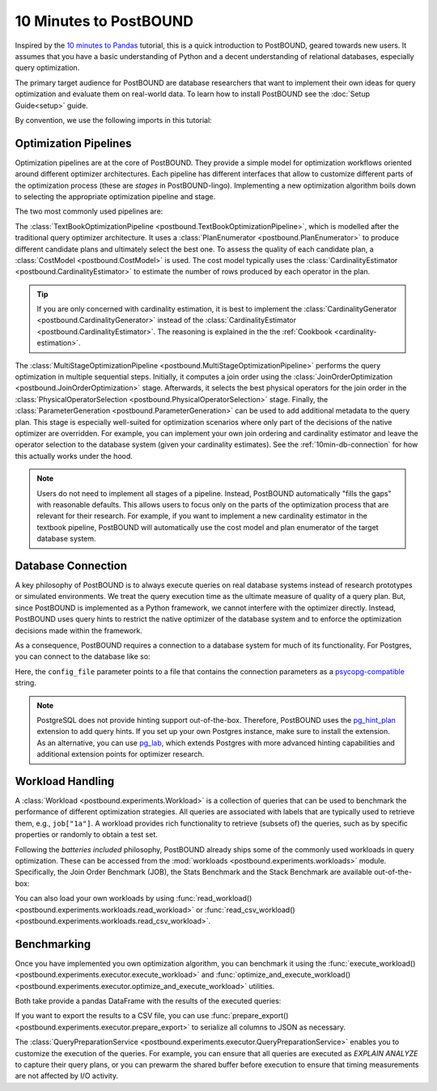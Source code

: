 10 Minutes to PostBOUND
=======================

Inspired by the `10 minutes to Pandas <https://pandas.pydata.org/docs/user_guide/10min.html>`__ tutorial, this is a quick
introduction to PostBOUND, geared towards new users.
It assumes that you have a basic understanding of Python and a decent understanding of relational databases, especially
query optimization.

The primary target audience for PostBOUND are database researchers that want to implement their own ideas for query
optimization and evaluate them on real-world data.
To learn how to install PostBOUND see the :doc:`Setup Guide<setup>` guide.

By convention, we use the following imports in this tutorial:

.. ipython:: python

    import pandas as pd
    import postbound as pb


Optimization Pipelines
-----------------------

Optimization pipelines are at the core of PostBOUND.
They provide a simple model for optimization workflows oriented around different optimizer architectures.
Each pipeline has different interfaces that allow to customize different parts of the optimization process (these are
*stages* in PostBOUND-lingo).
Implementing a new optimization algorithm boils down to selecting the appropriate optimization pipeline and stage.

The two most commonly used pipelines are:

The :class:`TextBookOptimizationPipeline <postbound.TextBookOptimizationPipeline>`, which is modelled after the traditional
query optimizer architecture.
It uses a :class:`PlanEnumerator <postbound.PlanEnumerator>` to produce different candidate plans and ultimately select
the best one.
To assess the quality of each candidate plan, a  :class:`CostModel <postbound.CostModel>` is used.
The cost model typically uses the :class:`CardinalityEstimator <postbound.CardinalityEstimator>` to estimate the number of
rows produced by each operator in the plan.

.. tip::

    If you are only concerned with cardinality estimation, it is best to implement the
    :class:`CardinalityGenerator <postbound.CardinalityGenerator>` instead of the
    :class:`CardinalityEstimator <postbound.CardinalityEstimator>`.
    The reasoning is explained in the the :ref:`Cookbook <cardinality-estimation>`.

The :class:`MultiStageOptimizationPipeline <postbound.MultiStageOptimizationPipeline>` performs the query optimization in
multiple sequential steps.
Initially, it computes a join order using the :class:`JoinOrderOptimization <postbound.JoinOrderOptimization>` stage.
Afterwards, it selects the best physical operators for the join order in the
:class:`PhysicalOperatorSelection <postbound.PhysicalOperatorSelection>` stage.
Finally, the :class:`ParameterGeneration <postbound.ParameterGeneration>` can be used to add additional metadata to the
query plan.
This stage is especially well-suited for optimization scenarios where only part of the decisions of the native optimizer
are overridden.
For example, you can implement your own join ordering and cardinality estimator and leave the operator selection to the
database system (given your cardinality estimates).
See the :ref:`10min-db-connection` for how this actually works under the hood.

.. note::

    Users do not need to implement all stages of a pipeline.
    Instead, PostBOUND automatically "fills the gaps" with reasonable defaults.
    This allows users to focus only on the parts of the optimization process that are relevant for their research.
    For example, if you want to implement a new cardinality estimator in the textbook pipeline, PostBOUND will
    automatically use the cost model and plan enumerator of the target database system.

.. _10min-db-connection:

Database Connection
-------------------

A key philosophy of PostBOUND is to always execute queries on real database systems instead of research prototypes or
simulated environments.
We treat the query execution time as the ultimate measure of quality of a query plan.
But, since PostBOUND is implemented as a Python framework, we cannot interfere with the optimizer directly.
Instead, PostBOUND uses query hints to restrict the native optimizer of the database system and to enforce the optimization
decisions made within the framework.

As a consequence, PostBOUND requires a connection to a database system for much of its functionality.
For Postgres, you can connect to the database like so:

.. ipython:: python

    pg_instance = pb.postgres.connect(config_file=".psycopg_connection")
    pg_instance

Here, the ``config_file`` parameter points to a file that contains the connection parameters as a
`psycopg-compatible <https://www.psycopg.org/psycopg3/docs/api/connections.html#psycopg.Connection.connect>`__ string.

.. note::

    PostgreSQL does not provide hinting support out-of-the-box.
    Therefore, PostBOUND uses the `pg_hint_plan <https://github.com/ossc-db/pg_hint_plan>`__ extension to add query hints.
    If you set up your own Postgres instance, make sure to install the extension.
    As an alternative, you can use `pg_lab <https://github.com/rbergm/pg_lab>`__, which extends Postgres with more advanced
    hinting capabilities and additional extension points for optimizer research.


Workload Handling
-----------------

A :class:`Workload <postbound.experiments.Workload>` is a collection of queries that can be used to benchmark the
performance of different optimization strategies.
All queries are associated with labels that are typically used to retrieve them, e.g., ``job["1a"]``.
A workload provides rich functionality to retrieve (subsets of) the queries, such as by specific properties or randomly to
obtain a test set.

Following the *batteries included* philosophy, PostBOUND already ships some of the commonly used workloads in query
optimization.
These can be accessed from the :mod:`workloads <postbound.experiments.workloads>` module.
Specifically, the Join Order Benchmark (JOB), the Stats Benchmark and the Stack Benchmark are available out-of-the-box:

.. ipython:: python

    stats = pb.workloads.stats()
    stats

You can also load your own workloads by using :func:`read_workload() <postbound.experiments.workloads.read_workload>` or
:func:`read_csv_workload() <postbound.experiments.workloads.read_csv_workload>`.

Benchmarking
------------

Once you have implemented you own optimization algorithm, you can benchmark it using the
:func:`execute_workload() <postbound.experiments.executor.execute_workload>` and
:func:`optimize_and_execute_workload() <postbound.experiments.executor.optimize_and_execute_workload>` utilities.

Both take provide a pandas DataFrame with the results of the executed queries:

.. ipython:: python
    :okwarning:

    results = pb.execute_workload(stats.first(3), pg_instance)
    results

If you want to export the results to a CSV file, you can use
:func:`prepare_export() <postbound.experiments.executor.prepare_export>` to serialize all columns to JSON as necessary.

The :class:`QueryPreparationService <postbound.experiments.executor.QueryPreparationService>` enables you to customize the
execution of the queries.
For example, you can ensure that all queries are executed as *EXPLAIN ANALYZE* to capture their query plans, or you can
prewarm the shared buffer before execution to ensure that timing measurements are not affected by I/O activity.
